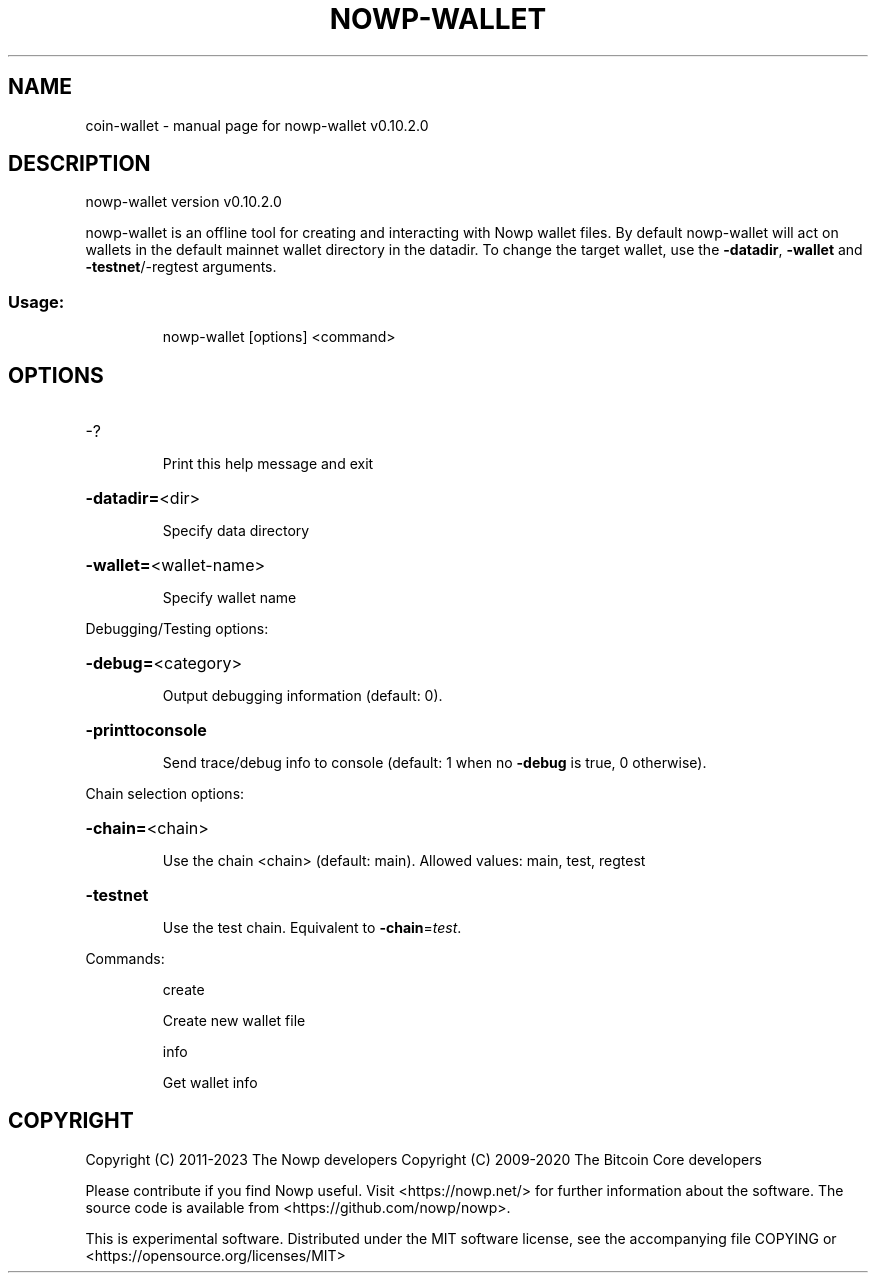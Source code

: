.\" DO NOT MODIFY THIS FILE!  It was generated by help2man 1.47.13.
.TH NOWP-WALLET "1" "December 2020" "nowp-wallet v0.10.2.0" "User Commands"
.SH NAME
coin-wallet \- manual page for nowp-wallet v0.10.2.0
.SH DESCRIPTION
nowp\-wallet version v0.10.2.0
.PP
nowp\-wallet is an offline tool for creating and interacting with Nowp wallet files.
By default nowp\-wallet will act on wallets in the default mainnet wallet directory in the datadir.
To change the target wallet, use the \fB\-datadir\fR, \fB\-wallet\fR and \fB\-testnet\fR/\-regtest arguments.
.SS "Usage:"
.IP
nowp\-wallet [options] <command>
.SH OPTIONS
.HP
\-?
.IP
Print this help message and exit
.HP
\fB\-datadir=\fR<dir>
.IP
Specify data directory
.HP
\fB\-wallet=\fR<wallet\-name>
.IP
Specify wallet name
.PP
Debugging/Testing options:
.HP
\fB\-debug=\fR<category>
.IP
Output debugging information (default: 0).
.HP
\fB\-printtoconsole\fR
.IP
Send trace/debug info to console (default: 1 when no \fB\-debug\fR is true, 0
otherwise).
.PP
Chain selection options:
.HP
\fB\-chain=\fR<chain>
.IP
Use the chain <chain> (default: main). Allowed values: main, test,
regtest
.HP
\fB\-testnet\fR
.IP
Use the test chain. Equivalent to \fB\-chain\fR=\fI\,test\/\fR.
.PP
Commands:
.IP
create
.IP
Create new wallet file
.IP
info
.IP
Get wallet info
.SH COPYRIGHT
Copyright (C) 2011-2023 The Nowp developers
Copyright (C) 2009-2020 The Bitcoin Core developers

Please contribute if you find Nowp useful. Visit
<https://nowp.net/> for further information about the software.
The source code is available from <https://github.com/nowp/nowp>.

This is experimental software.
Distributed under the MIT software license, see the accompanying file COPYING
or <https://opensource.org/licenses/MIT>